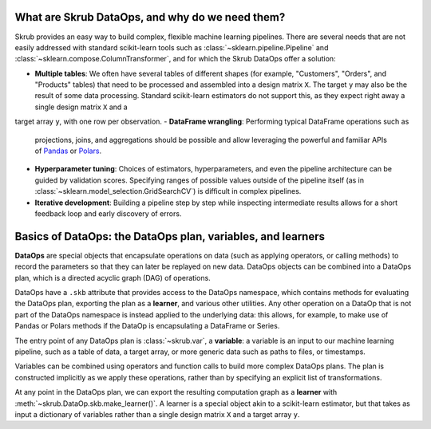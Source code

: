 .. _user_guide_data_ops_intro:

What are Skrub DataOps, and why do we need them?
==================================================

Skrub provides an easy way to build complex, flexible machine learning pipelines.
There are several needs that are not easily addressed with standard scikit-learn
tools such as :class:`~sklearn.pipeline.Pipeline` and
:class:`~sklearn.compose.ColumnTransformer`, and for which the Skrub DataOps offer
a solution:

- **Multiple tables**: We often have several tables of different shapes (for
  example, "Customers", "Orders", and "Products" tables) that need to be
  processed and assembled into a design matrix ``X``. The target ``y`` may also
  be the result of some data processing. Standard scikit-learn estimators do not
  support this, as they expect right away a single design matrix ``X`` and a
target array ``y``, with one row per observation.
- **DataFrame wrangling**: Performing typical DataFrame operations such as
  projections, joins, and aggregations should be possible and allow leveraging
  the powerful and familiar APIs of `Pandas <https://pandas.pydata.org>`_ or
  `Polars <https://docs.pola.rs/>`_.
- **Hyperparameter tuning**: Choices of estimators, hyperparameters, and even
  the pipeline architecture can be guided by validation scores. Specifying
  ranges of possible values outside of the pipeline itself (as in
  :class:`~sklearn.model_selection.GridSearchCV`) is difficult in complex
  pipelines.
- **Iterative development**: Building a pipeline step by step while inspecting
  intermediate results allows for a short feedback loop and early discovery of
  errors.

Basics of DataOps: the DataOps plan, variables, and learners
===============================================================

**DataOps** are special objects that encapsulate operations on data (such as
applying operators, or calling methods) to record the parameters so that they
can later be replayed on new data. DataOps objects can be combined into a
DataOps plan, which is a directed acyclic graph (DAG) of operations.

DataOps have a ``.skb`` attribute that provides access to the DataOps namespace,
which contains methods for evaluating the DataOps plan, exporting the plan as a
**learner**, and various other utilities. Any other operation on a DataOp that is
not part of the DataOps namespace is instead applied to the underlying data: this
allows, for example, to make use of Pandas or Polars methods if the DataOp is
encapsulating a DataFrame or Series.

The entry point of any DataOps plan is :class:`~skrub.var`,
a **variable**: a variable is an input to
our machine learning pipeline, such as a table of data, a target array, or more
generic data such as paths to files, or timestamps.

Variables can be combined using operators and function calls to build more
complex DataOps plans. The plan is constructed implicitly as we apply these
operations, rather than by specifying an explicit list of transformations.

At any point in the DataOps plan, we can export the resulting computation graph
as a **learner** with :meth:`~skrub.DataOp.skb.make_learner()`. A learner is a
special object akin to a scikit-learn estimator, but that takes as input a
dictionary of variables rather than a single design matrix ``X`` and a target array
``y``.
